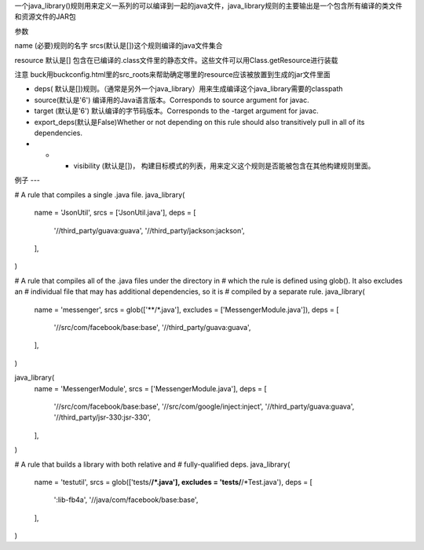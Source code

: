 一个java_library()规则用来定义一系列的可以编译到一起的java文件，java_library规则的主要输出是一个包含所有编译的类文件和资源文件的JAR包

参数

name (必要)规则的名字
srcs(默认是[])这个规则编译的java文件集合

resource 默认是[] 包含在已编译的.class文件里的静态文件。这些文件可以用Class.getResource进行装载

注意 buck用buckconfig.html里的src_roots来帮助确定哪里的resource应该被放置到生成的jar文件里面

- deps( 默认是[])规则。（通常是另外一个java_library）用来生成编译这个java_library需要的classpath
- source(默认是'6') 编译用的Java语言版本。Corresponds to source argument for javac.
- target (默认是'6') 默认编译的字节码版本。Corresponds to the -target argument for javac.
- export_deps(默认是False)Whether or not depending on this rule should also transitively pull in all of its dependencies.
- - - visibility (默认是[])， 构建目标模式的列表，用来定义这个规则是否能被包含在其他构建规则里面。


例子
---


# A rule that compiles a single .java file.
java_library(
  name = 'JsonUtil',
  srcs = ['JsonUtil.java'],
  deps = [
    '//third_party/guava:guava',
    '//third_party/jackson:jackson',
  ],
)

# A rule that compiles all of the .java files under the directory in
# which the rule is defined using glob(). It also excludes an
# individual file that may has additional dependencies, so it is
# compiled by a separate rule.
java_library(
  name = 'messenger',
  srcs = glob(['**/*.java'], excludes = ['MessengerModule.java']),
  deps = [
    '//src/com/facebook/base:base',
    '//third_party/guava:guava',
  ],
)

java_library(
  name = 'MessengerModule',
  srcs = ['MessengerModule.java'],
  deps = [
    '//src/com/facebook/base:base',
    '//src/com/google/inject:inject',
    '//third_party/guava:guava',
    '//third_party/jsr-330:jsr-330',
  ],
)

# A rule that builds a library with both relative and
# fully-qualified deps.
java_library(
  name = 'testutil',
  srcs = glob(['tests/**/*.java'], excludes = 'tests/**/*Test.java'),
  deps = [
    ':lib-fb4a',
    '//java/com/facebook/base:base',
  ],
)